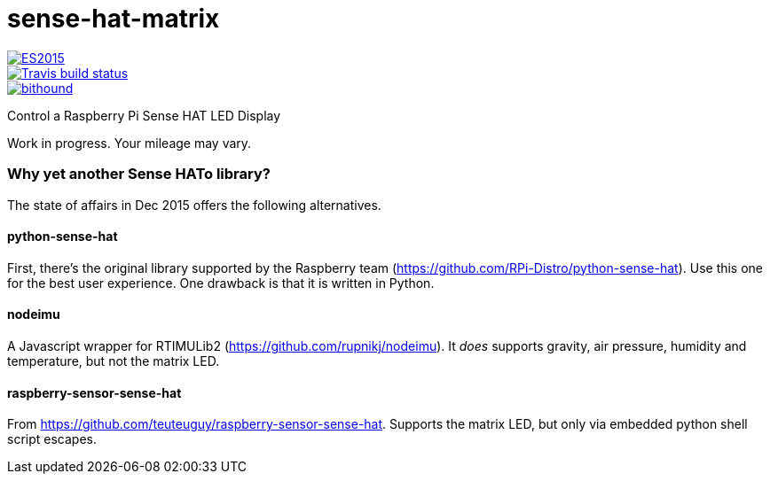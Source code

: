 = sense-hat-matrix

image::https://img.shields.io/badge/ES-2015-brightgreen.svg[ES2015, link="http://www.ecma-international.org/ecma-262/6.0/index.html"]

image::https://img.shields.io/travis/jhinrichsen/sense-hat-matrix.svg[Travis build status, link="https://travis-ci.org/jhinrichsen/sense-hat-matrix"]

image::https://www.bithound.io/github/jhinrichsen/sense-hat-matrix/badges/score.svg[bithound, link="https://www.bithound.io/github/jhinrichsen/sense-hat-matrix"]

Control a Raspberry Pi Sense HAT LED Display

Work in progress. Your mileage may vary.

=== Why yet another Sense HATo library?

The state of affairs in Dec 2015 offers the following alternatives.

==== python-sense-hat

First, there's the original library supported by the Raspberry team 
(https://github.com/RPi-Distro/python-sense-hat).
Use this one for the best user experience.
One drawback is that it is written in Python.

==== nodeimu

A Javascript wrapper for RTIMULib2 (https://github.com/rupnikj/nodeimu).
It _does_ supports gravity, air pressure, humidity and temperature, but not the matrix LED.

==== raspberry-sensor-sense-hat

From https://github.com/teuteuguy/raspberry-sensor-sense-hat.
Supports the matrix LED, but only via embedded python shell script escapes.

